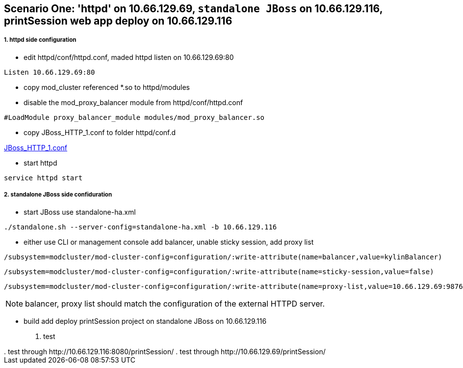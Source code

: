 
Scenario One: 'httpd' on 10.66.129.69, `standalone JBoss` on 10.66.129.116, printSession web app deploy on 10.66.129.116
------------------------------------------------------------------------------------------------------------------------

1. httpd side configuration
++++++++++++++++++++++++++++

* edit httpd/conf/httpd.conf, maded httpd listen on 10.66.129.69:80
----
Listen 10.66.129.69:80
----

* copy mod_cluster referenced *.so to httpd/modules

* disable the mod_proxy_balancer module from httpd/conf/httpd.conf
----
#LoadModule proxy_balancer_module modules/mod_proxy_balancer.so
----

* copy JBoss_HTTP_1.conf to folder httpd/conf.d

link:JBoss_HTTP_1.conf[JBoss_HTTP_1.conf]

* start httpd
----
service httpd start
----

2. standalone JBoss side confiduration
+++++++++++++++++++++++++++++++++++++++

* start JBoss use standalone-ha.xml
----
./standalone.sh --server-config=standalone-ha.xml -b 10.66.129.116
----

* either use CLI or management console add balancer, unable sticky session, add proxy list

----
/subsystem=modcluster/mod-cluster-config=configuration/:write-attribute(name=balancer,value=kylinBalancer)
----

----
/subsystem=modcluster/mod-cluster-config=configuration/:write-attribute(name=sticky-session,value=false)
----

----
/subsystem=modcluster/mod-cluster-config=configuration/:write-attribute(name=proxy-list,value=10.66.129.69:9876)
----

NOTE: balancer, proxy list should match the configuration of the external HTTPD server.

* build add deploy printSession project on standalone JBoss on 10.66.129.116
 
3. test
+++++++

. test through http://10.66.129.116:8080/printSession/

. test through http://10.66.129.69/printSession/
